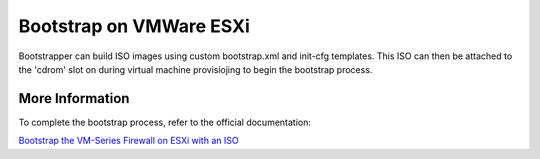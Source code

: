 Bootstrap on VMWare ESXi
========================

Bootstrapper can build ISO images using custom bootstrap.xml and init-cfg templates. This ISO can then be attached
to the 'cdrom' slot on during virtual machine provisiojing to begin the bootstrap process.

More Information
----------------

To complete the bootstrap process, refer to the official documentation:

`Bootstrap the VM-Series Firewall on ESXi with an ISO <https://www.paloaltonetworks.com/documentation/80/virtualization/virtualization/bootstrap-the-vm-series-firewall/bootstrap-the-vm-series-firewall-on-esxi/bootstrap-the-vm-series-firewall-on-esxi-with-an-iso.html#idcac3a82a-a043-4ecb-a626-fb592ba21da0>`_


